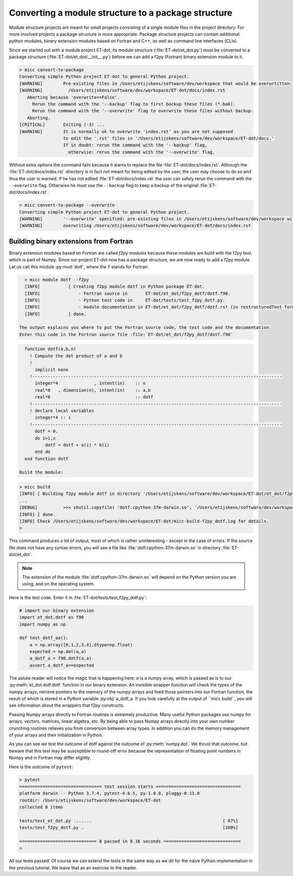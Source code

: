 Converting a module structure to a package structure
^^^^^^^^^^^^^^^^^^^^^^^^^^^^^^^^^^^^^^^^^^^^^^^^^^^^
Module structure projects are meant for small projects consisting of a single
module files in the project directory. For more involved projects a package 
structure is more appropriate. Package structure projects can contain additional
python modules, binary extension modules based on Fortran and C++, as well as
command line interfaces (CLIs).
  
Since we started out with a module project ET-dot, its module structure 
(:file:`ET-dot/et_dot.py`) must be converted to a package structure 
(:file:`ET-dot/et_dot/__init__.py`) before we can add a f2py (Fortran) binary
extension module to it.

.. code-block:: bash
   
   > micc convert-to-package
   Converting simple Python project ET-dot to general Python project.
   [WARNING]        Pre-existing files in /Users/etijskens/software/dev/workspace that would be overwrtitten:
   [WARNING]          /Users/etijskens/software/dev/workspace/ET-dot/docs/index.rst
      Aborting because 'overwrite==False'.
        Rerun the command with the '--backup' flag to first backup these files (*.bak).
        Rerun the command with the '--overwrite' flag to overwrite these files without backup.
      Aborting.
   [CRITICAL]       Exiting (-3) ...
   [WARNING]        It is normally ok to overwrite 'index.rst' as you are not supposed
                    to edit the '.rst' files in '/Users/etijskens/software/dev/workspace/ET-dot/docs.'
                    If in doubt: rerun the command with the '--backup' flag,
                      otherwise: rerun the command with the '--overwrite' flag,     
                      
Without extra options the command fails because it wants to replace the file 
:file:`ET-dot/docs/index.rst`. Although the :file:`ET-dot/docs/index.rst` directory 
is in fact not meant for being edited by the user, the user may choose to do so and 
thus the user is warned. If he has not edited :file:`ET-dot/docs/index.rst` the user 
can safely rerun the command with the ``--overwrite`` flag. Otherwise he must use the
``--backup`` flag to keep a backup of the original :file:`ET-dot/docs/index.rst`.

.. code-block:: bash
   
   > micc convert-to-package --overwrite
   Converting simple Python project ET-dot to general Python project.
   [WARNING]        '--overwrite' specified: pre-existing files in /Users/etijskens/software/dev/workspace will be overwritten WITHOUT backup:
   [WARNING]        overwriting /Users/etijskens/software/dev/workspace/ET-dot/docs/index.rst
   
Building binary extensions from Fortran
---------------------------------------
Binary extension modules based on Fortran are called *f2py modules* because these 
modules are build with the f2py tool, which is part of Numpy. Since our project 
ET-dot now has a package structure, we are now ready to add a f2py module. Let us 
call this module :py:mod:`dotf`, where the ``f`` stands for Fortran:

.. code-block:: bash
   
   > micc module dotf --f2py
   [INFO]           [ Creating f2py module dotf in Python package ET-dot.
   [INFO]               - Fortran source in       ET-dot/et_dot/f2py_dotf/dotf.f90.
   [INFO]               - Python test code in     ET-dot/tests/test_f2py_dotf.py.
   [INFO]               - module documentation in ET-dot/et_dot/f2py_dotf/dotf.rst (in restructuredText format).
   [INFO]           ] done.
 
 The output explains you where to put the Fortran source code, the test code and the documentation  
 Enter this code in the Fortran source file :file:`ET-dot/et_dot/f2py_dotf/dotf.f90`
 
.. code-block:: fortran
 
   function dotf(a,b,n)
     ! Compute the dot product of a and b
     !
       implicit none
     !-------------------------------------------------------------------------------------------------
       integer*4              , intent(in)    :: n
       real*8   , dimension(n), intent(in)    :: a,b
       real*8                                 :: dotf
     !-------------------------------------------------------------------------------------------------
     ! declare local variables
       integer*4 :: i
     !-------------------------------------------------------------------------------------------------
       dotf = 0.
       do i=1,n
           dotf = dotf + a(i) * b(i)
       end do
   end function dotf
 
 Build the module:
 
.. code-block:: bash
   
   > micc build
   [INFO] [ Building f2py module dotf in directory '/Users/etijskens/software/dev/workspace/ET-dot/et_dot/f2py_dotf/build_'
   ...
   [DEBUG]          >>> shutil.copyfile( 'dotf.cpython-37m-darwin.so', '/Users/etijskens/software/dev/workspace/ET-dot/et_dot/dotf.cpython-37m-darwin.so' )
   [INFO] ] done.
   [INFO] Check /Users/etijskens/software/dev/workspace/ET-dot/micc-build-f2py_dotf.log for details.
   >
   
This command produces a lot of output, most of which is rather uninteresting - except in the
case of errors. If the source file does not have any syntax errors, you will see a file like 
:file:`dotf.cpython-37m-darwin.so` in directory :file:`ET-dot/et_dot`.

.. note:: The extension of the module :file:`dotf.cpython-37m-darwin.so` 
   will depend on the Python version you are using, and on the operating system. 

Here is the test code. Enter it in :file:`ET-dot/tests/test_f2py_dotf.py`:

.. code-block:: python
 
   # import our binary extension
   import et_dot.dotf as f90
   import numpy as np
   
   def test_dotf_aa():
       a = np.array([0,1,2,3,4],dtype=np.float)
       expected = np.dot(a,a)
       a_dotf_a = f90.dotf(a,a)
       assert a_dotf_a==expected

The astute reader will notice the magic that is happening here: *a* is a numpy array, 
which is passed as is to our :py:meth:`et_dot.dotf.dotf` function in our binary extension.
An invisible wrapper function will check the types of the numpy arrays, retrieve pointers
to the memory of the numpy arrays and feed those pointers into our Fortran function, the
result of which is stored in a Python variable :py:obj:`a_dotf_a. If you look carefully 
at the output of ``micc build``, you will see information about the wrappers that f2py 
constructs. 

Passing Numpy arrays directly to Fortran routines is extremely productive.
Many useful Python packages use numpy for arrays, vectors, matrices, linear algebra, etc. 
By being able to pass Numpy arrays directly into your own number crunching routines 
relieves you from conversion between array types. In addition you can do the memory 
management of your arrays and their initialization in Python. 

As you can see we test the outcome of dotf against the outcome of :py:meth:`numpy.dot`.
We thrust that outcome, but beware that this test may be susceptible to round-off error 
because the representation of floating point numbers in Numpy and in Fortran may differ 
slightly.
   
Here is the outcome of ``pytest``:

.. code-block:: bash

   > pytest
   ================================ test session starts =================================
   platform darwin -- Python 3.7.4, pytest-4.6.5, py-1.8.0, pluggy-0.13.0
   rootdir: /Users/etijskens/software/dev/workspace/ET-dot
   collected 8 items
   
   tests/test_et_dot.py .......                                                   [ 87%]
   tests/test_f2py_dotf.py .                                                      [100%]
   
   ============================== 8 passed in 0.16 seconds ==============================
   >
   
All our tests passed. Of course we can extend the tests in the same way as we dit for the 
naive Python implementation in the previous tutorial. We leave that as an exercise to the 
reader.

